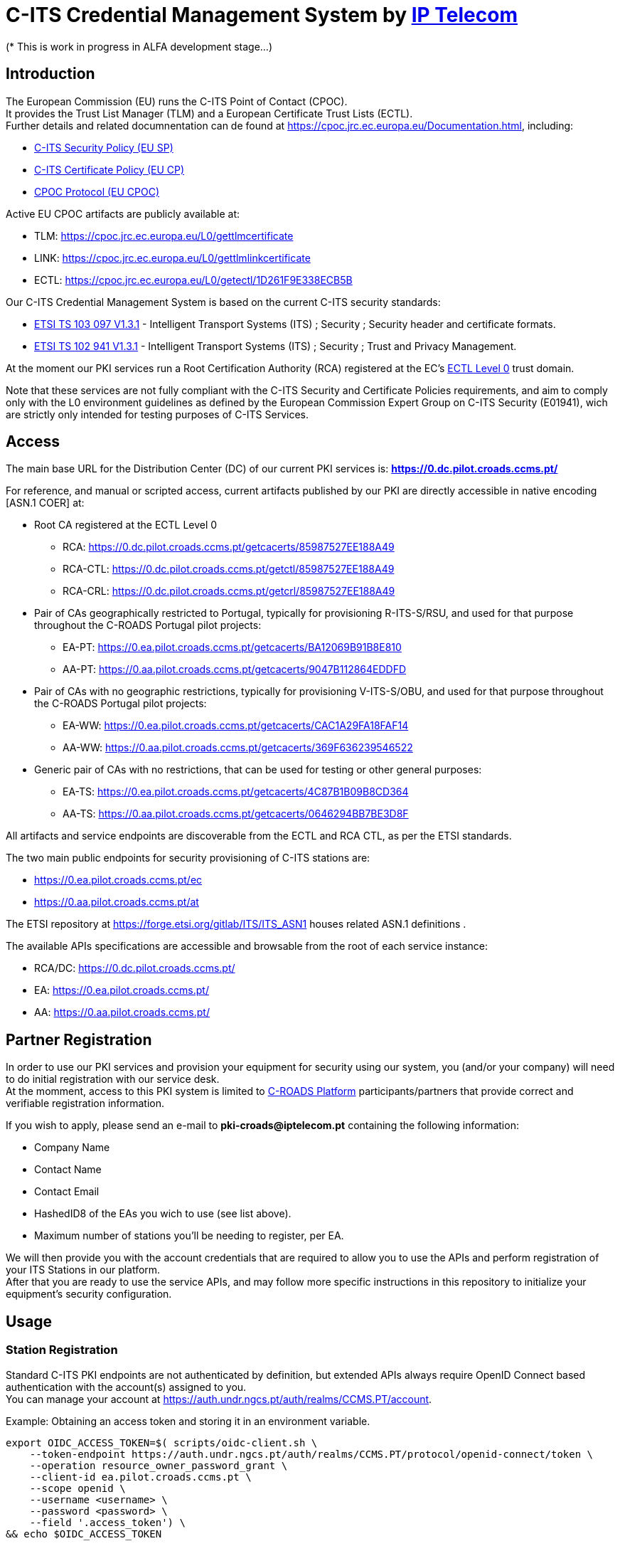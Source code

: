 # *C-ITS Credential Management System* by https://www.iptelecom.pt[*IP Telecom*]
(* This is work in progress in ALFA development stage...)


## Introduction

The European Commission (EU) runs the C-ITS Point of Contact (CPOC). +
It provides the Trust List Manager (TLM) and a European Certificate Trust Lists (ECTL). +
Further details and related documnentation can de found at https://cpoc.jrc.ec.europa.eu/Documentation.html, including:

* https://cpoc.jrc.ec.europa.eu/data/documents/c-its_security_policy_release_preparatory_phase_of_Delegated_Regulation_2019_1789.pdf[C-ITS Security Policy (EU SP)]
* https://cpoc.jrc.ec.europa.eu/data/documents/c-its_certificate_policy_release_preparatory_phase_of_Delegated_Regulation_2019_1789.pdf[C-ITS Certificate Policy (EU CP)]
* https://cpoc.jrc.ec.europa.eu/data/documents/CPOC_Protocol_Release1.pdf[CPOC Protocol (EU CPOC)]

Active EU CPOC artifacts are publicly available at:

* TLM:  https://cpoc.jrc.ec.europa.eu/L0/gettlmcertificate
* LINK:  https://cpoc.jrc.ec.europa.eu/L0/gettlmlinkcertificate
* ECTL:  https://cpoc.jrc.ec.europa.eu/L0/getectl/1D261F9E338ECB5B

Our C-ITS Credential Management System is based on the current C-ITS security standards: +

* https://www.etsi.org/deliver/etsi_ts/103000_103099/103097/01.03.01_60/ts_103097v010301p.pdf[ETSI TS 103 097 V1.3.1] - Intelligent Transport Systems (ITS) ; Security ; Security  header and certificate formats.
* https://www.etsi.org/deliver/etsi_ts/102900_102999/102941/01.03.01_60/ts_102941v010301p.pdf[ETSI TS 102 941 V1.3.1] - Intelligent Transport Systems (ITS) ; Security ; Trust and Privacy Management.

At the moment our PKI services run a Root Certification Authority (RCA) registered at the EC's https://cpoc.jrc.ec.europa.eu/ECTL.html[ECTL Level 0] trust domain. +

Note that these services are not fully compliant with the C-ITS Security and Certificate Policies requirements, and aim to comply only with the L0 environment guidelines as defined by the European Commission Expert Group on C-ITS Security (E01941), wich are strictly only intended for testing purposes of C-ITS Services.


## Access

The main base URL for the Distribution Center (DC) of our current PKI services is: *https://0.dc.pilot.croads.ccms.pt/*

For reference, and manual or scripted access, current artifacts published by our PKI are directly accessible in native encoding [ASN.1 COER] at:

* Root CA registered at the ECTL Level 0
** RCA:  https://0.dc.pilot.croads.ccms.pt/getcacerts/85987527EE188A49
** RCA-CTL:  https://0.dc.pilot.croads.ccms.pt/getctl/85987527EE188A49
** RCA-CRL:  https://0.dc.pilot.croads.ccms.pt/getcrl/85987527EE188A49

* Pair of CAs geographically restricted to Portugal, typically for provisioning R-ITS-S/RSU, and used for that purpose throughout the C-ROADS Portugal pilot projects: +
** EA-PT:  https://0.ea.pilot.croads.ccms.pt/getcacerts/BA12069B91B8E810
** AA-PT:  https://0.aa.pilot.croads.ccms.pt/getcacerts/9047B112864EDDFD

* Pair of CAs with no geographic restrictions, typically for provisioning V-ITS-S/OBU, and used for that purpose throughout the C-ROADS Portugal pilot projects: +
** EA-WW:  https://0.ea.pilot.croads.ccms.pt/getcacerts/CAC1A29FA18FAF14
** AA-WW:  https://0.aa.pilot.croads.ccms.pt/getcacerts/369F636239546522

* Generic pair of CAs with no restrictions, that can be used for testing or other general purposes: +
** EA-TS:  https://0.ea.pilot.croads.ccms.pt/getcacerts/4C87B1B09B8CD364
** AA-TS:  https://0.aa.pilot.croads.ccms.pt/getcacerts/0646294BB7BE3D8F

All artifacts and service endpoints are discoverable from the ECTL and RCA CTL, as per the ETSI standards. + 

The two main public endpoints for security provisioning of C-ITS stations are:

* https://0.ea.pilot.croads.ccms.pt/ec
* https://0.aa.pilot.croads.ccms.pt/at

The ETSI repository at https://forge.etsi.org/gitlab/ITS/ITS_ASN1 houses related ASN.1 definitions .

The available APIs specifications are accessible and browsable from the root of each service instance:

* RCA/DC:  https://0.dc.pilot.croads.ccms.pt/
* EA:  https://0.ea.pilot.croads.ccms.pt/
* AA:  https://0.aa.pilot.croads.ccms.pt/


## Partner Registration

In order to use our PKI services and provision your equipment for security using our system, you (and/or your company) will need to do initial registration with our service desk. +
At the momment, access to this PKI system is limited to https://www.c-roads.eu/platform.html[C-ROADS Platform] participants/partners that provide correct and verifiable registration information.

If you wish to apply, please send an e-mail to *pki-croads@iptelecom.pt* containing the following information:

* Company Name
* Contact Name
* Contact Email
* HashedID8 of the EAs you wich to use (see list above).
* Maximum number of stations you'll be needing to register, per EA.

We will then provide you with the account credentials that are required to allow you to use the APIs and perform registration of your ITS Stations in our platform. +
After that you are ready to use the service APIs, and may follow more specific instructions in this repository to initialize your equipment's security configuration. 


## Usage

### Station Registration

Standard C-ITS PKI endpoints are not authenticated by definition, but extended APIs always require OpenID Connect based authentication with the account(s) assigned to you. +
You can manage your account at https://auth.undr.ngcs.pt/auth/realms/CCMS.PT/account.

Example: Obtaining an access token and storing it in an environment variable.
[source,bash]
----
export OIDC_ACCESS_TOKEN=$( scripts/oidc-client.sh \
    --token-endpoint https://auth.undr.ngcs.pt/auth/realms/CCMS.PT/protocol/openid-connect/token \
    --operation resource_owner_password_grant \
    --client-id ea.pilot.croads.ccms.pt \
    --scope openid \
    --username <username> \
    --password <password> \
    --field '.access_token') \
&& echo $OIDC_ACCESS_TOKEN
----

The EA API provides authenticated REST endpoints to manage station registration at https://0.ea.pilot.croads.ccms.pt/api/stations. +

The PUT and POST methods accept a JSON structure describing the station(s) to be registered. +

Example: JSON for an hypothetical RSU:
[source,json]
----
{
    "canonical_identifier": "IPTRSU0000000001",
    "public_key": "1bb48707908923c9a6bd5cc9f9c0f46ad51f68223b489ba6f9c0972b85881818",
    "profile": "roadSideUnit",
    "custom_profile": {
        "region": {
            "identifiedRegion ": [ { "countryOnly": 620 } ]
        },
        "appPermissions": [
            { "psid": 36,  "ssp": { "bitmapSsp": "01809c"} },
            { "psid": 37,  "ssp": { "bitmapSsp": "01ffffff"} },
            { "psid": 139,  "ssp": { "bitmapSsp": "01684000fff8"} },            
            { "psid": 141 }
        ]
    }
}
----

The "canonical_identifier", "public_key", and at least one of the "profile" or "custom_profile" fields are mandatory. +

It is recomended that the "canonical_identifier" use a vendor/operator specific prefix. +

The "public_key" is a ASN.1 COER _PublicVerificationKey_ in hexdecimal encoding. +

The "profile" field indicates one of the preset default station profiles as defined by C-ROADS Portugal, and are loosely related to station types. Accepted values are:

* centralStation
* passengerCar
* busOrTram
* specialVehicle
* roadSideUnit

If you omit the "profile" field, then you must provide the "custom_profile" field and vice-versa. +

The "custom_profile" field may fully or partialy define the profile items, so if you provide both fields, the custom definition overrides and/or adds to the preset profile.

Note that in any case the registered profile should comply with the certificate issuance permissions assigned to the correspondent Authorization Auhtority (AA) in order for it to be able to then validate and issue the Authorization Ticket (AT) requests. +


Example: Registering a RSU, using the obtained access token and the above JSON example:

[source,bash]
----
<TBD>
----

You can also use any language or tool that supports OpenAPI 3.0 to access the APIs programaticaly.

Alternativelly you can emails us the information to *pki-croads@iptelecom.pt* indicating:

* Company Name
* Contact Name
* Contact Email
* HashedId8 of the EA to associate the station(s)
* JSON structure for each station to register


## Vendor Specific Information

### Supported Hardware

Some tested hardware systems and software versions are:

* COHDA MK5 release 17.0
* <TBD> ( A-To-B, CTag - comming soon)


### Vendor Specific Instructions

You can find here the specific procedures and tools to help in  provisioning these C-ITS Station hardware models so that they may use our PKI system as the security certificate provider for your equipment:

* COHDA MK5 release 17.0 (any moment now...)
* A-To-Be (comming soon)
* CTag (comming soon)


